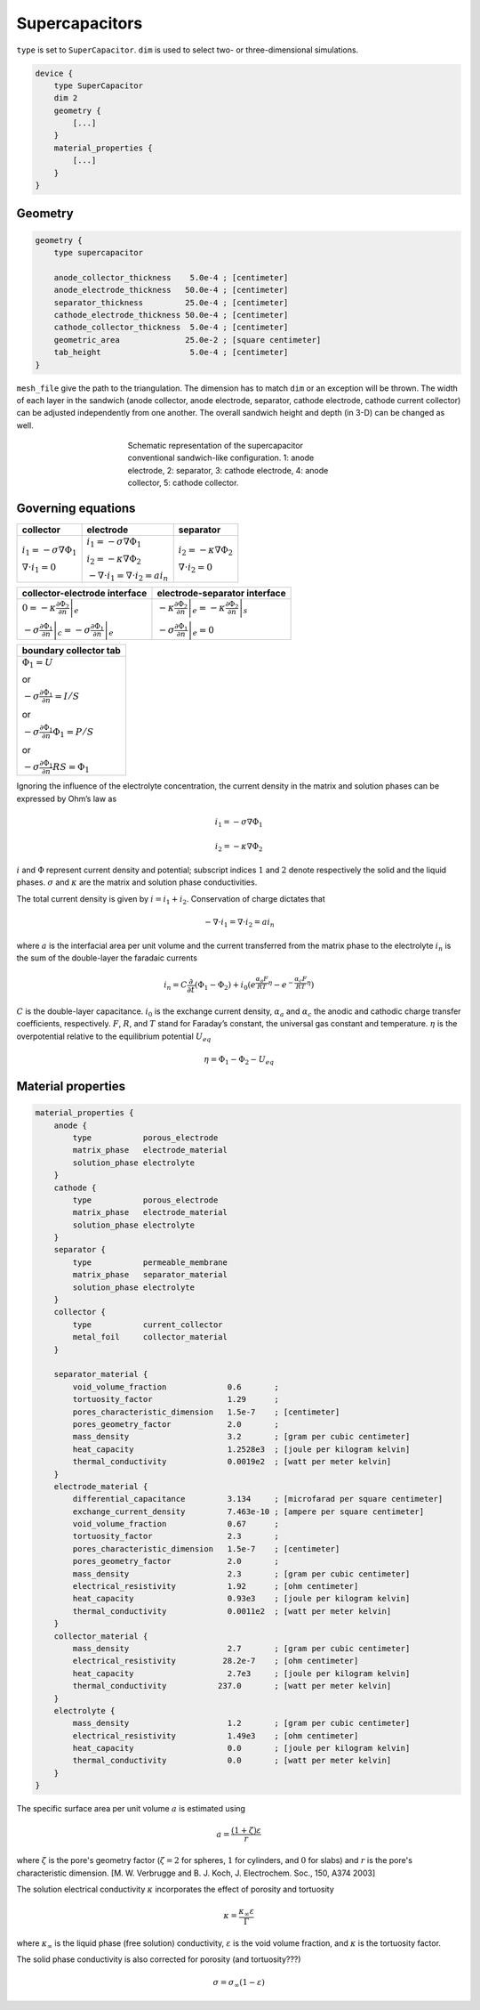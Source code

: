 Supercapacitors
---------------

``type`` is set to ``SuperCapacitor``.
``dim`` is used to select two- or three-dimensional simulations.

.. code::

    device {
        type SuperCapacitor
        dim 2
        geometry {
            [...]
        }
        material_properties {
            [...]
        }
    }


Geometry
^^^^^^^^

.. code::

    geometry {
        type supercapacitor

        anode_collector_thickness    5.0e-4 ; [centimeter]
        anode_electrode_thickness   50.0e-4 ; [centimeter]
        separator_thickness         25.0e-4 ; [centimeter]
        cathode_electrode_thickness 50.0e-4 ; [centimeter]
        cathode_collector_thickness  5.0e-4 ; [centimeter]
        geometric_area              25.0e-2 ; [square centimeter]
        tab_height                   5.0e-4 ; [centimeter]
    }

``mesh_file`` give the path to the triangulation. The dimension has to match
``dim`` or an exception will be thrown.
The width of each layer in the sandwich (anode collector, anode electrode,
separator, cathode electrode, cathode current collector) can be adjusted
independently from one another. The overall sandwich height and depth (in
3-D) can be changed as well.

.. figure:: sandwich.png
    :figwidth: 400px
    :align: center

    Schematic representation of the supercapacitor conventional sandwich-like
    configuration.
    1: anode electrode,
    2: separator,
    3: cathode electrode,
    4: anode collector,
    5: cathode collector.


Governing equations
^^^^^^^^^^^^^^^^^^^

.. |solid_current| replace::
    :math:`i_1 = -\sigma \nabla \Phi_1`

.. |liquid_current| replace::
    :math:`i_2 = -\kappa \nabla \Phi_2`

.. |interfacial_current| replace::
    :math:`-\nabla \cdot i_1 = \nabla \cdot i_2 = a i_n`

+------------------------------+-----------------------+------------------------------+
| collector                    | electrode             | separator                    |
+==============================+=======================+==============================+
|                              |                       |                              |
| |solid_current|              | |solid_current|       | |liquid_current|             |
|                              |                       |                              |
| :math:`\nabla \cdot i_1 = 0` | |liquid_current|      | :math:`\nabla \cdot i_2 = 0` |
|                              |                       |                              |
|                              | |interfacial_current| |                              |
|                              |                       |                              |
+------------------------------+-----------------------+------------------------------+


.. |alias1| replace::
    :math:`-\sigma \left.\frac{\partial \Phi_1}{\partial n}\right|_c
    = -\sigma \left.\frac{\partial \Phi_1}{\partial n}\right|_e`

.. |alias2| replace::
    :math:`-\kappa \left.\frac{\partial \Phi_2}{\partial n}\right|_e
    = -\kappa \left.\frac{\partial \Phi_2}{\partial n}\right|_s`

.. |alias3| replace::
    :math:`0 = -\kappa \left. \frac{\partial \Phi_2}{\partial n} \right|_e`

.. |alias4| replace::
    :math:`-\sigma \left. \frac{\partial \Phi_1}{\partial n} \right|_e = 0`

+-------------------------------+--------------------------------+
| collector-electrode interface |  electrode-separator interface |
+===============================+================================+
|                               |                                |
| |alias3|                      | |alias2|                       |
|                               |                                |
| |alias1|                      | |alias4|                       |
|                               |                                |
+-------------------------------+--------------------------------+

+----------------------------------------------------------------+
| boundary collector tab                                         |
+================================================================+
|:math:`\Phi_1 = U`                                              |
|                                                                |
|or                                                              |
|                                                                |
|:math:`-\sigma \frac{\partial \Phi_1}{\partial n} = I/S`        |
|                                                                |
|or                                                              |
|                                                                |
|:math:`-\sigma \frac{\partial \Phi_1}{\partial n} \Phi_1 = P/S` |
|                                                                |
|or                                                              |
|                                                                |
|:math:`-\sigma \frac{\partial \Phi_1}{\partial n} R S = \Phi_1` |
|                                                                |
+----------------------------------------------------------------+

Ignoring the influence of the electrolyte concentration, the current density
in the matrix and solution phases can be expressed by Ohm’s law as

.. math::

    i_1 = -\sigma \nabla \Phi_1

    i_2 = -\kappa \nabla \Phi_2

:math:`i` and :math:`\Phi` represent current density and potential; subscript
indices :math:`1` and :math:`2` denote respectively the solid and the liquid
phases. :math:`\sigma` and :math:`\kappa` are the matrix and solution phase
conductivities.

The total current density is given by :math:`i = i_1 + i_2`. Conservation of
charge dictates that

.. math::

    -\nabla \cdot i_1 = \nabla \cdot i_2 = a i_n

where :math:`a` is the interfacial area per unit volume and the current
transferred from the matrix phase to the electrolyte :math:`i_n` is the sum of
the double-layer the faradaic currents

.. math::

    i_n = C \frac{\partial}{\partial t} \left(\Phi_1 - \Phi_2\right)
        + i_0 \left( e^{\frac{\alpha_a F}{RT}\eta}
            - e^{-\frac{\alpha_c F}{RT}\eta} \right)

:math:`C` is the double-layer capacitance. :math:`i_0` is the exchange current
density, :math:`\alpha_a` and :math:`\alpha_c` the anodic and cathodic charge
transfer coefficients, respectively. :math:`F`, :math:`R`, and :math:`T` stand
for Faraday’s constant, the universal gas constant and temperature.
:math:`\eta` is the overpotential relative to the equilibrium potential
:math:`U_{eq}`

.. math::

    \eta = \Phi_1 - \Phi_2 - U_{eq}


Material properties
^^^^^^^^^^^^^^^^^^^

.. code::

    material_properties {
        anode {
            type           porous_electrode
            matrix_phase   electrode_material
            solution_phase electrolyte
        }
        cathode {
            type           porous_electrode
            matrix_phase   electrode_material
            solution_phase electrolyte
        }
        separator {
            type           permeable_membrane
            matrix_phase   separator_material
            solution_phase electrolyte
        }
        collector {
            type           current_collector
            metal_foil     collector_material
        }

        separator_material {
            void_volume_fraction             0.6       ;
            tortuosity_factor                1.29      ;
            pores_characteristic_dimension   1.5e-7    ; [centimeter]
            pores_geometry_factor            2.0       ;
            mass_density                     3.2       ; [gram per cubic centimeter]
            heat_capacity                    1.2528e3  ; [joule per kilogram kelvin]
            thermal_conductivity             0.0019e2  ; [watt per meter kelvin]
        }
        electrode_material {
            differential_capacitance         3.134     ; [microfarad per square centimeter]
            exchange_current_density         7.463e-10 ; [ampere per square centimeter]
            void_volume_fraction             0.67      ;
            tortuosity_factor                2.3       ;
            pores_characteristic_dimension   1.5e-7    ; [centimeter]
            pores_geometry_factor            2.0       ;
            mass_density                     2.3       ; [gram per cubic centimeter]
            electrical_resistivity           1.92      ; [ohm centimeter]
            heat_capacity                    0.93e3    ; [joule per kilogram kelvin]
            thermal_conductivity             0.0011e2  ; [watt per meter kelvin]
        }
        collector_material {
            mass_density                     2.7       ; [gram per cubic centimeter]
            electrical_resistivity          28.2e-7    ; [ohm centimeter]
            heat_capacity                    2.7e3     ; [joule per kilogram kelvin]
            thermal_conductivity           237.0       ; [watt per meter kelvin]
        }
        electrolyte {
            mass_density                     1.2       ; [gram per cubic centimeter]
            electrical_resistivity           1.49e3    ; [ohm centimeter]
            heat_capacity                    0.0       ; [joule per kilogram kelvin]
            thermal_conductivity             0.0       ; [watt per meter kelvin]
        }
    }

The specific surface area per unit volume :math:`a` is estimated using

.. math::

    a = \frac{(1+\zeta)\varepsilon}{r}

where :math:`\zeta` is the pore's geometry factor (:math:`\zeta=2` for
spheres, :math:`1` for cylinders, and :math:`0` for slabs) and :math:`r` is
the pore's characteristic dimension.
[M. W. Verbrugge and B. J. Koch, J. Electrochem. Soc., 150, A374 2003]

The solution electrical conductivity :math:`\kappa` incorporates the effect
of porosity and tortuosity

.. math::

    \kappa = \frac{\kappa_\infty \varepsilon}{\Gamma}

where :math:`\kappa_\infty` is the liquid phase (free solution) conductivity,
:math:`\varepsilon` is the void volume fraction, and :math:`\kappa` is the
tortuosity factor.

The solid phase conductivity is also corrected for porosity (and tortuosity???)

.. math::

    \sigma = \sigma_\infty (1-\varepsilon)
